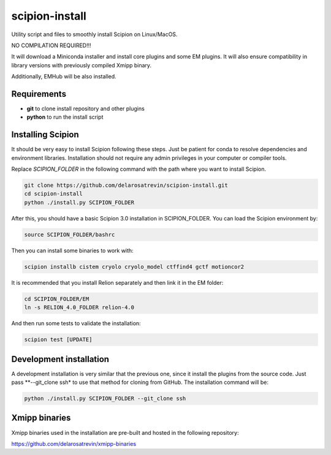 
scipion-install
===============

Utility script and files to smoothly  install Scipion on Linux/MacOS.

NO COMPILATION REQUIRED!!!

It will download a Miniconda installer and install core plugins and some EM plugins.
It will also ensure compatibility in library versions with previously compiled Xmipp binary.

Additionally, EMHub will be also installed.


Requirements
------------
* **git** to clone install repository and other plugins
* **python** to run the install script


Installing Scipion
------------------

It should be very easy to install Scipion following these steps. Just be patient
for conda to resolve dependencies and environment libraries. Installation should not
require any admin privileges in your computer or compiler tools.

Replace `SCIPION_FOLDER` in the following command with the path where you want to 
install Scipion.

.. code-block:: bash

    git clone https://github.com/delarosatrevin/scipion-install.git
    cd scipion-install 
    python ./install.py SCIPION_FOLDER

After this, you should have a basic Scipion 3.0 installation in SCIPION_FOLDER.
You can load the Scipion environment by: 

.. code-block:: bash

    source SCIPION_FOLDER/bashrc
    
Then you can install some binaries to work with:

.. code-block:: bash

    scipion installb cistem cryolo cryolo_model ctffind4 gctf motioncor2
    
It is recommended that you install Relion separately and then link it in the EM folder:

.. code-block:: bash

    cd SCIPION_FOLDER/EM
    ln -s RELION_4.0_FOLDER relion-4.0
    
And then run some tests to validate the installation:

.. code-block:: bash

    scipion test [UPDATE]
    
    
 
Development installation
------------------------

A development installation is very similar that the previous one, since it install the plugins from the source code.
Just pass **--git_clone ssh* to use that method for cloning from GitHub. The installation command will be:

.. code-block:: bash

    python ./install.py SCIPION_FOLDER --git_clone ssh


Xmipp binaries
--------------

Xmipp binaries used in the installation are pre-built and hosted in the following repository:

https://github.com/delarosatrevin/xmipp-binaries

